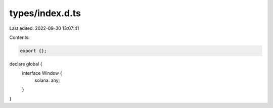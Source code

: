 types/index.d.ts
================

Last edited: 2022-09-30 13:07:41

Contents:

.. code-block:: ts

    export {};

declare global {
  interface Window {
    solana: any;
  }
}


